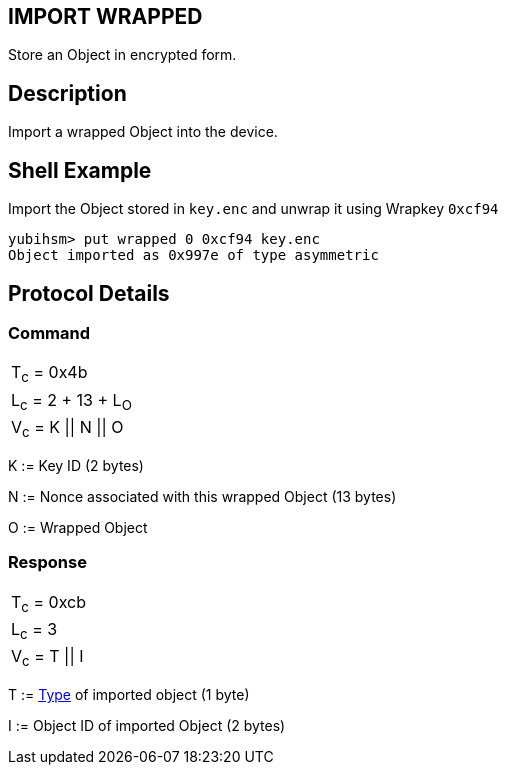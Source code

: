 == IMPORT WRAPPED

Store an Object in encrypted form.

== Description

Import a wrapped Object into the device.

== Shell Example

Import the Object stored in `key.enc` and unwrap it using Wrapkey `0xcf94`

  yubihsm> put wrapped 0 0xcf94 key.enc
  Object imported as 0x997e of type asymmetric

== Protocol Details

=== Command

|======================
|T~c~ = 0x4b
|L~c~ = 2 + 13 + L~O~
|V~c~ = K \|\| N \|\| O
|======================

K := Key ID (2 bytes)

N := Nonce associated with this wrapped Object (13 bytes)

O := Wrapped Object

=== Response

|===============
|T~c~ = 0xcb
|L~c~ = 3
|V~c~ = T \|\| I
|===============

T := link:../Concepts/Object.adoc[Type] of imported object (1 byte)

I := Object ID of imported Object (2 bytes)
